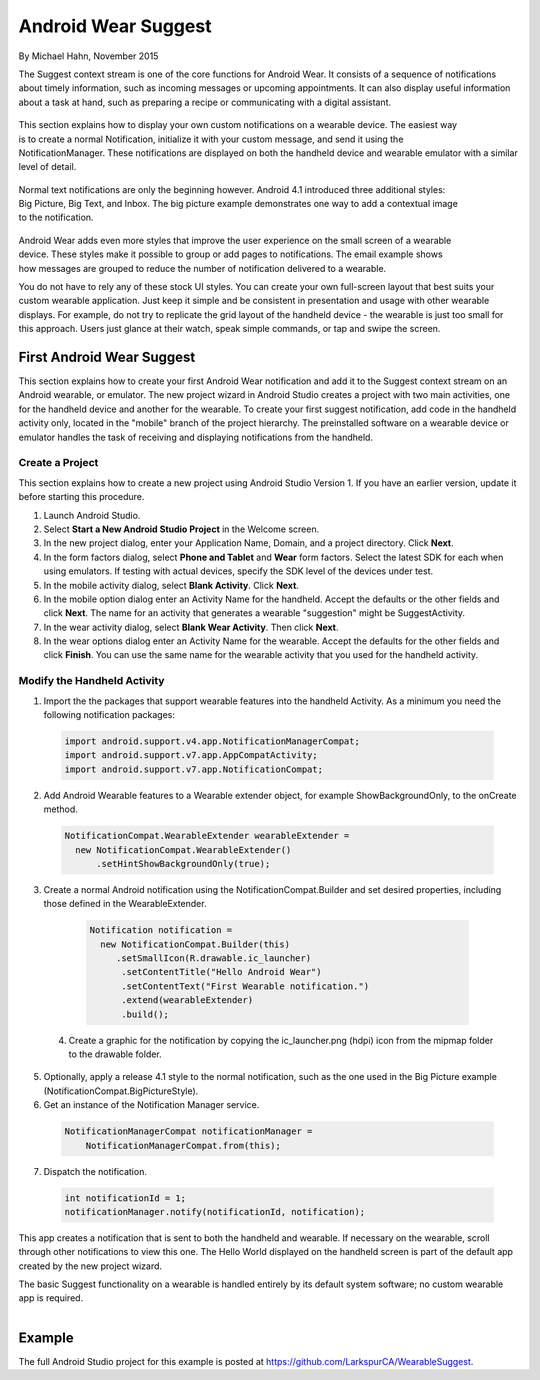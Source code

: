 Android Wear Suggest
====================

By Michael Hahn, November 2015

The Suggest context stream is one of the core functions for Android Wear. It consists of a sequence of notifications about timely information, such as incoming messages or upcoming appointments. It can also display useful information about a task at hand, such as preparing a recipe or communicating with a digital assistant.

 .. figure:: images/suggest-notify.png
    :scale: 35
    :align: right

This section explains how to display your own custom notifications on a wearable device. The easiest way is to create a normal Notification, initialize it with your custom message, and send it using the NotificationManager. These notifications are displayed on both the handheld device and wearable emulator with a similar level of detail.

 .. figure:: images/suggest-big-picture.png
    :scale: 35
    :align: right

Normal text notifications are only the beginning however. Android 4.1 introduced three additional styles: Big Picture, Big Text, and Inbox. The big picture example demonstrates one way to add a contextual image to the notification.

 .. figure:: images/suggest-email.png
    :scale: 35
    :align: right

Android Wear adds even more styles that improve the user experience on the small screen of a wearable device. These styles make it possible to group or add pages to notifications. The email example shows how messages are grouped to reduce the number of notification delivered to a wearable.

You do not have to rely any of these stock UI styles. You can create your own full-screen layout that best suits your custom wearable application. Just keep it simple and be consistent in presentation and usage with other wearable displays. For example, do not try to replicate the grid layout of the handheld device - the wearable is just too small for this approach. Users just glance at their watch, speak simple commands, or tap and swipe the screen.


First Android Wear Suggest
---------------------------

This section explains how to create your first Android Wear notification and add it to the Suggest context stream on an Android wearable, or emulator. The new project wizard in Android Studio creates a project with two main activities, one for the handheld device and another for the wearable. To create your first suggest notification, add code in the handheld activity only, located in the "mobile" branch of the project hierarchy. The preinstalled software on a wearable device or emulator handles the task of receiving and displaying notifications from the handheld.

.. _newapp:

Create a Project
^^^^^^^^^^^^^^^^^

This section explains how to create a new project using Android Studio Version 1. If you have an earlier version, update it before starting this procedure.

1. Launch Android Studio.

2. Select **Start a New Android Studio Project** in the Welcome screen.

3. In the new project dialog, enter your Application Name, Domain, and a project directory. Click **Next**.

4. In the form factors dialog, select **Phone and Tablet** and **Wear** form factors. Select the latest SDK for each when using emulators. If testing with actual devices, specify the SDK level of the devices under test.
 
5. In the mobile activity dialog, select **Blank Activity**. Click **Next**.

6. In the mobile option dialog enter an Activity Name for the handheld. Accept the defaults or the other fields and click **Next**. The name for an activity that generates a wearable "suggestion" might be SuggestActivity.

7. In the wear activity dialog, select **Blank Wear Activity**. Then click **Next**.

8.  In the wear options dialog enter an Activity Name for the wearable. Accept the defaults for the other fields and click **Finish**. You can use the same name for the wearable activity that you used for the handheld activity.

Modify the Handheld Activity
^^^^^^^^^^^^^^^^^^^^^^^^^^^^^

1.  Import the the packages that support wearable features into the handheld Activity. As a minimum you need the following notification packages:

  .. code-block:: java
   
    import android.support.v4.app.NotificationManagerCompat;
    import android.support.v7.app.AppCompatActivity;
    import android.support.v7.app.NotificationCompat;
  
2. Add Android Wearable features to a Wearable extender object, for example ShowBackgroundOnly, to the onCreate method.

  .. code-block:: java
  
    NotificationCompat.WearableExtender wearableExtender =
      new NotificationCompat.WearableExtender()
          .setHintShowBackgroundOnly(true);

3. Create a normal Android notification using the NotificationCompat.Builder and set desired properties, including those defined in the WearableExtender.

  .. code-block:: java
	  
    Notification notification =
      new NotificationCompat.Builder(this)
         .setSmallIcon(R.drawable.ic_launcher)
          .setContentTitle("Hello Android Wear")
          .setContentText("First Wearable notification.")
          .extend(wearableExtender)
          .build();

 4. Create a graphic for the notification by copying the ic_launcher.png (hdpi) icon from the mipmap folder to the drawable folder. 
 
5. Optionally, apply a release 4.1 style to the normal notification, such as the one used in the Big Picture example (NotificationCompat.BigPictureStyle).

6. Get an instance of the Notification Manager service.

  .. code-block:: java

    NotificationManagerCompat notificationManager =
        NotificationManagerCompat.from(this);

7. Dispatch the notification. 

  .. code-block:: java
   
    int notificationId = 1;
    notificationManager.notify(notificationId, notification);

This app creates a notification that is sent to both the handheld and wearable. If necessary on the wearable, scroll through other notifications to view this one. The Hello World displayed on the handheld screen is part of the default app created by the new project wizard.

The basic Suggest functionality on a wearable is handled entirely by its default system software; no custom wearable app is required. 

.. figure:: images/hello-wearable.png
    :scale: 35
    :align: right


Example
--------

The full Android Studio project for this example is posted at https://github.com/LarkspurCA/WearableSuggest.

